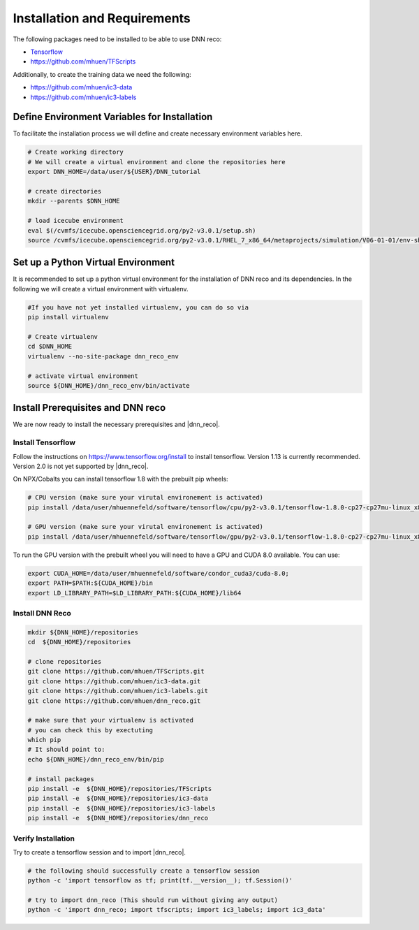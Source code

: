 .. IceCube DNN reconstruction

.. _installation_and_requirements:

Installation and Requirements
*****************************

The following packages need to be installed to be able to use DNN reco:

* `Tensorflow <https://www.tensorflow.org/>`_
* https://github.com/mhuen/TFScripts

Additionally, to create the training data we need the following:


* https://github.com/mhuen/ic3-data
* https://github.com/mhuen/ic3-labels

Define Environment Variables for Installation
=============================================

To facilitate the installation process we will define and create necessary
environment variables here.

.. code-block:: bash

    # Create working directory
    # We will create a virtual environment and clone the repositories here
    export DNN_HOME=/data/user/${USER}/DNN_tutorial

    # create directories
    mkdir --parents $DNN_HOME

    # load icecube environment
    eval $(/cvmfs/icecube.opensciencegrid.org/py2-v3.0.1/setup.sh)
    source /cvmfs/icecube.opensciencegrid.org/py2-v3.0.1/RHEL_7_x86_64/metaprojects/simulation/V06-01-01/env-shell.sh

Set up a Python Virtual Environment
===================================

It is recommended to set up a python virtual environment for the installation
of DNN reco and its dependencies.
In the following we will create a virtual environment with virtualenv.

.. code-block:: bash

    #If you have not yet installed virtualenv, you can do so via
    pip install virtualenv

    # Create virtualenv
    cd $DNN_HOME
    virtualenv --no-site-package dnn_reco_env

    # activate virtual environment
    source ${DNN_HOME}/dnn_reco_env/bin/activate


Install Prerequisites and DNN reco
==================================

We are now ready to install the necessary prerequisites and |dnn_reco|.

.. _install_tensorflow:

Install Tensorflow
------------------

Follow the instructions on `<https://www.tensorflow.org/install>`_ to install
tensorflow. Version 1.13 is currently recommended. Version 2.0 is not yet
supported by |dnn_reco|.

On NPX/Cobalts you can install tensorflow 1.8 with the prebuilt pip wheels:

.. code-block:: bash

    # CPU version (make sure your virutal environement is activated)
    pip install /data/user/mhuennefeld/software/tensorflow/cpu/py2-v3.0.1/tensorflow-1.8.0-cp27-cp27mu-linux_x86_64.whl

    # GPU version (make sure your virutal environement is activated)
    pip install /data/user/mhuennefeld/software/tensorflow/gpu/py2-v3.0.1/tensorflow-1.8.0-cp27-cp27mu-linux_x86_64.whl

To run the GPU version with the prebuilt wheel you will need to have a GPU and
CUDA 8.0 available. You can use:

.. code-block:: bash

    export CUDA_HOME=/data/user/mhuennefeld/software/condor_cuda3/cuda-8.0;
    export PATH=$PATH:${CUDA_HOME}/bin
    export LD_LIBRARY_PATH=$LD_LIBRARY_PATH:${CUDA_HOME}/lib64


.. _install_dnn_reco:

Install DNN Reco
----------------

.. code-block:: bash

    mkdir ${DNN_HOME}/repositories
    cd  ${DNN_HOME}/repositories

    # clone repositories
    git clone https://github.com/mhuen/TFScripts.git
    git clone https://github.com/mhuen/ic3-data.git
    git clone https://github.com/mhuen/ic3-labels.git
    git clone https://github.com/mhuen/dnn_reco.git

    # make sure that your virtualenv is activated
    # you can check this by exectuting
    which pip
    # It should point to:
    echo ${DNN_HOME}/dnn_reco_env/bin/pip

    # install packages
    pip install -e  ${DNN_HOME}/repositories/TFScripts
    pip install -e  ${DNN_HOME}/repositories/ic3-data
    pip install -e  ${DNN_HOME}/repositories/ic3-labels
    pip install -e  ${DNN_HOME}/repositories/dnn_reco

.. _verify_installation:

Verify Installation
-------------------

Try to create a tensorflow session and to import |dnn_reco|.

.. code-block:: bash

    # the following should successfully create a tensorflow session
    python -c 'import tensorflow as tf; print(tf.__version__); tf.Session()'

    # try to import dnn_reco (This should run without giving any output)
    python -c 'import dnn_reco; import tfscripts; import ic3_labels; import ic3_data'